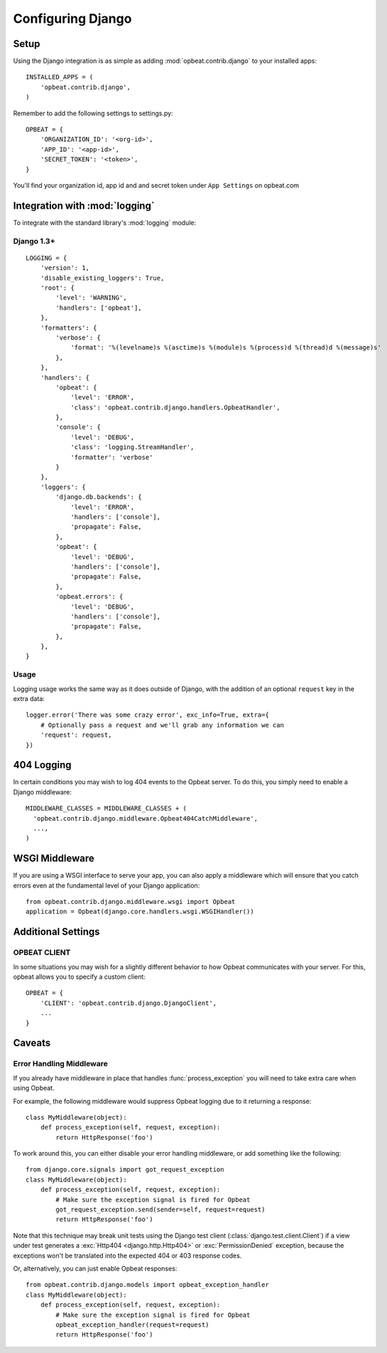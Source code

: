 Configuring Django
==================

Setup
-----

Using the Django integration is as simple as adding :mod:`opbeat.contrib.django` to your installed apps::

        INSTALLED_APPS = (
            'opbeat.contrib.django',
        )

Remember to add the following settings to settings.py::

    OPBEAT = {
        'ORGANIZATION_ID': '<org-id>',
        'APP_ID': '<app-id>',
        'SECRET_TOKEN': '<token>',
    }

You'll find your organization id, app id and and secret token under 
``App Settings`` on opbeat.com


Integration with :mod:`logging`
-------------------------------

To integrate with the standard library's :mod:`logging` module:

Django 1.3+
~~~~~~~~~~~~~~

::

    LOGGING = {
        'version': 1,
        'disable_existing_loggers': True,
        'root': {
            'level': 'WARNING',
            'handlers': ['opbeat'],
        },
        'formatters': {
            'verbose': {
                'format': '%(levelname)s %(asctime)s %(module)s %(process)d %(thread)d %(message)s'
            },
        },
        'handlers': {
            'opbeat': {
                'level': 'ERROR',
                'class': 'opbeat.contrib.django.handlers.OpbeatHandler',
            },
            'console': {
                'level': 'DEBUG',
                'class': 'logging.StreamHandler',
                'formatter': 'verbose'
            }
        },
        'loggers': {
            'django.db.backends': {
                'level': 'ERROR',
                'handlers': ['console'],
                'propagate': False,
            },
            'opbeat': {
                'level': 'DEBUG',
                'handlers': ['console'],
                'propagate': False,
            },
            'opbeat.errors': {
                'level': 'DEBUG',
                'handlers': ['console'],
                'propagate': False,
            },
        },
    }

Usage
~~~~~

Logging usage works the same way as it does outside of Django, with the
addition of an optional ``request`` key in the extra data::

    logger.error('There was some crazy error', exc_info=True, extra={
        # Optionally pass a request and we'll grab any information we can
        'request': request,
    })


404 Logging
-----------

In certain conditions you may wish to log 404 events to the Opbeat server. To
do this, you simply need to enable a Django middleware::

    MIDDLEWARE_CLASSES = MIDDLEWARE_CLASSES + (
      'opbeat.contrib.django.middleware.Opbeat404CatchMiddleware',
      ...,
    )

.. Message References
.. ------------------

.. Sentry supports sending a message ID to your clients so that they can be
.. tracked easily by your development team. There are two ways to access this
.. information, the first is via the ``X-Sentry-ID`` HTTP response header. Adding
.. this is as simple as appending a middleware to your stack::

..     MIDDLEWARE_CLASSES = MIDDLEWARE_CLASSES + (
..       # We recommend putting this as high in the chain as possible
..       'opbeat.contrib.django.middleware.SentryResponseErrorIdMiddleware',
..       ...,
..     )

.. Another alternative method is rendering it within a template. By default,
.. Sentry will attach :attr:`request.sentry` when it catches a Django exception.
.. In our example, we will use this information to modify the default
.. :file:`500.html` which is rendered, and show the user a case reference ID. The
.. first step in doing this is creating a custom :func:`handler500` in your
.. :file:`urls.py` file::

..     from django.conf.urls.defaults import *

..     from django.views.defaults import page_not_found, server_error

..     def handler500(request):
..         """
..         500 error handler which includes ``request`` in the context.

..         Templates: `500.html`
..         Context: None
..         """
..         from django.template import Context, loader
..         from django.http import HttpResponseServerError

..         t = loader.get_template('500.html') # You need to create a 500.html template.
..         return HttpResponseServerError(t.render(Context({
..             'request': request,
..         })))

.. Once we've successfully added the :data:`request` context variable, adding the
.. Sentry reference ID to our :file:`500.html` is simple:

.. .. code-block:: django

..     <p>You've encountered an error, oh noes!</p>
..     {% if request.sentry.id %}
..         <p>If you need assistance, you may reference this error as <strong>{{ request.sentry.id }}</strong>.</p>
..     {% endif %}

WSGI Middleware
---------------

If you are using a WSGI interface to serve your app, you can also apply a
middleware which will ensure that you catch errors even at the fundamental
level of your Django application::

    from opbeat.contrib.django.middleware.wsgi import Opbeat
    application = Opbeat(django.core.handlers.wsgi.WSGIHandler())

Additional Settings
-------------------

OPBEAT CLIENT
~~~~~~~~~~~~~~

In some situations you may wish for a slightly different behavior to how Opbeat
communicates with your server. For this, opbeat allows you to specify a custom
client::

    OPBEAT = {
        'CLIENT': 'opbeat.contrib.django.DjangoClient',
        ...
    }

Caveats
-------

Error Handling Middleware
~~~~~~~~~~~~~~~~~~~~~~~~~

If you already have middleware in place that handles :func:`process_exception`
you will need to take extra care when using Opbeat.

For example, the following middleware would suppress Opbeat logging due to it
returning a response::

    class MyMiddleware(object):
        def process_exception(self, request, exception):
            return HttpResponse('foo')

To work around this, you can either disable your error handling middleware, or
add something like the following::

    from django.core.signals import got_request_exception
    class MyMiddleware(object):
        def process_exception(self, request, exception):
            # Make sure the exception signal is fired for Opbeat
            got_request_exception.send(sender=self, request=request)
            return HttpResponse('foo')

Note that this technique may break unit tests using the Django test client
(:class:`django.test.client.Client`) if a view under test generates a
:exc:`Http404 <django.http.Http404>` or :exc:`PermissionDenied` exception,
because the exceptions won't be translated into the expected 404 or 403
response codes.

Or, alternatively, you can just enable Opbeat responses::

    from opbeat.contrib.django.models import opbeat_exception_handler
    class MyMiddleware(object):
        def process_exception(self, request, exception):
            # Make sure the exception signal is fired for Opbeat
            opbeat_exception_handler(request=request)
            return HttpResponse('foo')
